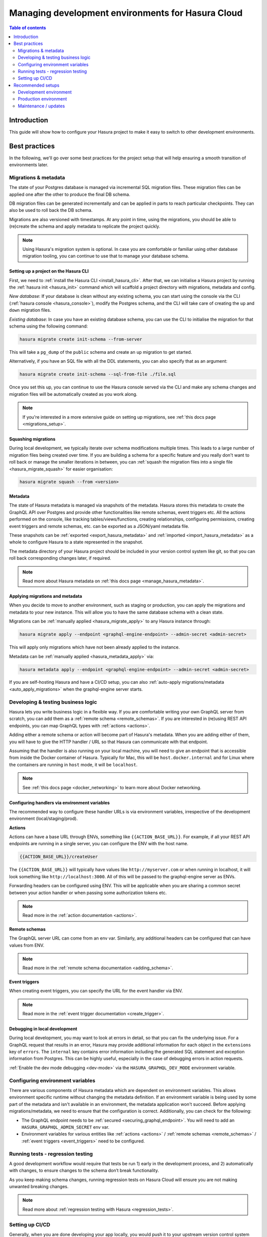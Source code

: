 .. meta::
   :description: Guide for managing development environments for Hasura Cloud
   :keywords: hasura, docs, cloud, guide, local dev, staging, production, environment

.. _guide_environments_cloud:

Managing development environments for Hasura Cloud
==================================================

.. contents:: Table of contents
  :backlinks: none
  :depth: 2
  :local:

Introduction
------------

This guide will show how to configure your Hasura project to make it easy to switch to other development environments.

Best practices
--------------

In the following, we'll go over some best practices for the project setup that will help ensuring a smooth transition of environments later.

Migrations & metadata
^^^^^^^^^^^^^^^^^^^^^

The state of your Postgres database is managed via incremental SQL migration files. 
These migration files can be applied one after the other to produce the final DB schema.

DB migration files can be generated incrementally and can be applied in parts to reach particular checkpoints. 
They can also be used to roll back the DB schema.

Migrations are also versioned with timestamps. At any point in time, using the migrations, 
you should be able to (re)create the schema and apply metadata to replicate the project quickly.

.. note::

    Using Hasura's migration system is optional. In case you are comfortable or familiar using other database migration tooling, 
    you can continue to use that to manage your database schema.

Setting up a project on the Hasura CLI
**************************************

First, we need to :ref:`install the Hasura CLI <install_hasura_cli>`. 
After that, we can initialise a Hasura project by running the :ref:`hasura init <hasura_init>` command which will scaffold a project directory with migrations, metadata and config.

*New database*: If your database is clean without any existing schema, you can start using the console via the CLI (:ref:`hasura console <hasura_console>`), 
modify the Postgres schema, and the CLI will take care of creating the ``up`` and ``down`` migration files.

*Existing database*: In case you have an existing database schema, you can use the CLI to initialise the migration for that schema using the following command:

.. code-block:: bash

  hasura migrate create init-schema --from-server

This will take a ``pg_dump`` of the ``public`` schema and create an ``up`` migration to get started. 

Alternatively, if you have an SQL file with all the DDL statements, you can also specify that as an argument:

.. code-block:: bash

  hasura migrate create init-schema --sql-from-file ./file.sql

Once you set this up, you can continue to use the Hasura console served via the CLI and make any schema changes and migration files will be automatically created as you work along.

.. note::

  If you're interested in a more extensive guide on setting up migrations, see :ref:`this docs page <migrations_setup>`.

Squashing migrations
********************

During local development, we typically iterate over schema modifications multiple times. 
This leads to a large number of migration files being created over time. 
If you are building a schema for a specific feature and you really don't want to roll back or manage the smaller iterations in between, 
you can :ref:`squash the migration files into a single file <hasura_migrate_squash>` for easier organisation:

.. code-block:: bash

  hasura migrate squash --from <version>

Metadata
********

The state of Hasura metadata is managed via snapshots of the metadata. Hasura stores this metadata to create the GraphQL API over Postgres and provide other functionalities like remote schemas, event triggers etc. 
All the actions performed on the console, like tracking tables/views/functions, creating relationships, configuring permissions, 
creating event triggers and remote schemas, etc. can be exported as a JSON/yaml metadata file.

These snapshots can be :ref:`exported <export_hasura_metadata>` and :ref:`imported <import_hasura_metadata>` as a whole to configure Hasura to a state represented in the snapshot.

The metadata directory of your Hasura project should be included in your version control system like git, 
so that you can roll back corresponding changes later, if required.

.. note::

    Read more about Hasura metadata on :ref:`this docs page <manage_hasura_metadata>`.

Applying migrations and metadata
********************************

When you decide to move to another environment, such as staging or production, you can apply the migrations and metadata to your new instance.
This will allow you to have the same database schema with a clean state.

Migrations can be :ref:`manually applied <hasura_migrate_apply>` to any Hasura instance through:

.. code-block:: bash

  hasura migrate apply --endpoint <graphql-engine-endpoint> --admin-secret <admin-secret>

This will apply only migrations which have not been already applied to the instance.

Metadata can be :ref:`manually applied <hasura_metadata_apply>` via:

.. code-block:: bash

  hasura metadata apply --endpoint <graphql-engine-endpoint> --admin-secret <admin-secret>

If you are self-hosting Hasura and have a CI/CD setup, you can also :ref:`auto-apply migrations/metadata <auto_apply_migrations>` when the graphql-engine server starts.

Developing & testing business logic
^^^^^^^^^^^^^^^^^^^^^^^^^^^^^^^^^^^

Hasura lets you write business logic in a flexible way. 
If you are comfortable writing your own GraphQL server from scratch, you can add them as a :ref:`remote schema <remote_schemas>`. 
If you are interested in (re)using REST API endpoints, you can map GraphQL types with :ref:`actions <actions>`.

Adding either a remote schema or action will become part of Hasura's metadata. 
When you are adding either of them, you will have to give the HTTP handler / URL so that Hasura can communicate with that endpoint.

Assuming that the handler is also running on your local machine, 
you will need to give an endpoint that is accessible from inside the Docker container of Hasura.
Typically for Mac, this will be ``host.docker.internal`` and for Linux where the containers are running in ``host`` mode, 
it will be ``localhost``.

.. note::

    See :ref:`this docs page <docker_networking>` to learn more about Docker networking.

Configuring handlers via environment variables
**********************************************

The recommended way to configure these handler URLs is via environment variables, 
irrespective of the development environment (local/staging/prod).

**Actions**

Actions can have a base URL through ENVs, something like ``{{ACTION_BASE_URL}}``. 
For example, if all your REST API endpoints are running in a single server, you can configure the ENV with the host name.

.. code-block:: bash

  {{ACTION_BASE_URL}}/createUser

The ``{{ACTION_BASE_URL}}`` will typically have values like ``http://myserver.com`` or when running in localhost, 
it will look something like ``http://localhost:3000``. All of this will be passed to the graphql-engine server as ENVs.

Forwarding headers can be configured using ENV. 
This will be applicable when you are sharing a common secret between your action handler or when passing some authorization tokens etc.

.. note::

    Read more in the :ref:`action documentation <actions>`.

**Remote schemas**

The GraphQL server URL can come from an env var. Similarly, any additional headers can be configured that can have values from ENV.

.. note::

    Read more in the :ref:`remote schema documentation <adding_schema>`.

**Event triggers**

When creating event triggers, you can specify the URL for the event handler via ENV.

.. note::

    Read more in the :ref:`event trigger documentation <create_trigger>`.

Debugging in local development
******************************

During local development, you may want to look at errors in detail, so that you can fix the underlying issue. 
For a GraphQL request that results in an error, Hasura may provide additional information for each object in the ``extensions`` key of ``errors``. 
The ``internal`` key contains error information including the generated SQL statement and exception information from Postgres. 
This can be highly useful, especially in the case of debugging errors in action requests.

:ref:`Enable the dev mode debugging <dev-mode>` via the ``HASURA_GRAPHQL_DEV_MODE`` environment variable.

Configuring environment variables
^^^^^^^^^^^^^^^^^^^^^^^^^^^^^^^^^

There are various components of Hasura metadata which are dependent on environment variables. 
This allows environment specific runtime without changing the metadata definition. 
If an environment variable is being used by some part of the metadata and isn't available in an environment, the metadata application won't succeed. 
Before applying migrations/metadata, we need to ensure that the configuration is correct. 
Additionally, you can check for the following:

- The GraphQL endpoint needs to be :ref:`secured <securing_graphql_endpoint>`. You will need to add an ``HASURA_GRAPHQL_ADMIN_SECRET`` env var.
- Environment variables for various entities like :ref:`actions <actions>` / :ref:`remote schemas <remote_schemas>` / :ref:`event triggers <event_triggers>` need to be configured.

Running tests - regression testing
^^^^^^^^^^^^^^^^^^^^^^^^^^^^^^^^^^

A good development workflow would require that tests be run 1) early in the development process, 
and 2) automatically with changes, to ensure changes to the schema don’t break functionality.

As you keep making schema changes, running regression tests on Hasura Cloud will ensure you are not making unwanted breaking changes.

.. note::

    Read more about :ref:`regression testing with Hasura <regression_tests>`.

Setting up CI/CD
^^^^^^^^^^^^^^^^

Generally, when you are done developing your app locally, you would push it to your upstream version control system like Github or Gitlab. 
You can trigger CI/CD workflows when a push is made to your upstream repository. 
When you want to deploy your changes to staging, you may push your latest code to a special branch or push a new tag which updates your staging environment.

The process for CI/CD with Hasura instances is essentially a mirror of the manual local workflow you would use. 
The CI/CD instance should download or be given the CLI as an artifact, and then run the series of commands you’d like to integrate. 
This generally includes ``hasura migrate apply`` and ``hasura metadata apply``, and might also include ``hasura pro regression-tests run``.

To do this, you would download the CLI either through wget/curl, or if in a Dockerfile and okay with using a static version number, 
use ``COPY --from`` to extract the binary from ``hasura/graphql-engine:vX.X-cli-migrations``.

Then run the migrate/metadata/regression tests commands, passing in the endpoint and admin secret for the remote.

.. note::

    For a full CI/CD script and pre-made GitHub action, check out `this example <https://github.com/GavinRay97/hasura-ci-cd-action>`__.

Recommended setups
------------------

In the following, we'll provide you with recommended stups for the development environment and production environment.

Development environment
^^^^^^^^^^^^^^^^^^^^^^^

Our recommended development environment depends on if you want to host Hasura in the cloud or locally/

Cloud development: Hasura Cloud
*******************************

:ref:`Hasura Cloud <cloud_getting_started>` is our recommended deployment option if you're use case allows hosting your project in the cloud. 
It will will allow you to use features that will help you in collaboration, monitoring, as well as in controlling requests to your API.
These include:

- :ref:`Managing collaborators <manage_project_collaborators>`
- :ref:`Metrics <metrics>`
- :ref:`Allos lists <allow_lists>`
- :ref:`API limits <api_limits>`

Local development: Docker
*************************

The simplest setup to run Hasura locally is to use the :ref:`docker-compose <get_docker_compose_file>` setup 
to run both graphql-engine and Postgres as Docker containers.

In case you have an existing Postgres setup running locally through a different environment, 
like the native Postgres Mac app or the Postgres binary installed on Linux, you can configure 
the ``HASURA_GRAPHQL_DATABASE_URL`` to point to the right Postgres connection string and remove the Postgres container from the docker-compose setup.

Production environment
^^^^^^^^^^^^^^^^^^^^^^

When moving to production, it's important to keep in mind the points below. Some of them you might already have configured with the project setup.

- Secure the endpoint with an admin secret.
- Disable the console - so that nobody will be able to modify schema/data directly.
- Disable APIs - except the GraphQL API, you don't need access to other APIs like pg_dump, config and metadata etc.
- Disable dev mode - you don't want expanded detailed internal error messages in production.
- Restrict CORS domains - allow only specific domains to make requests.
- Allow lists - if you know the exact GraphQL queries that would be made to the app, enable allow lists to deny any other request.

.. note::

  Read more about the above steps in the :ref:`production checklist <production_checklist>`.

Maintenance / updates
^^^^^^^^^^^^^^^^^^^^^

Updating Hasura version
***********************

Hasura Cloud is automatically updated with the most recent stable version. 

.. note::

  In the future, it will be possible to downgrade to an earlier version, as well as upgrade to beta versions.

Updating ENV via API
********************

Hasura Cloud exposes GraphQL APIs to update environment variables or even create projects from scratch. 
For example, to update a few environment variables, you can make a mutation via the API like in the following example:

.. code-block:: graphql

    mutation updateTenantEnv {
      updateTenantEnv(
        tenantId: "7a79cf94-0e53-4520-a560-1b02bf522f08"
        currentHash: "6902a395d70072fbf8d36288f0eacc36c9d82e68"
        envs: [
          { key: "HASURA_GRAPHQL_ENABLE_CONSOLE", value: "false" },
          { key: "ACTIONS_ENDPOINT", value: "https://my-actions-endpoint.com/actions" }
        ]
      ) {
          hash
          envVars
        }
    }

.. note::

    Read more in the :ref:`API reference <cloud_api_reference>`.
